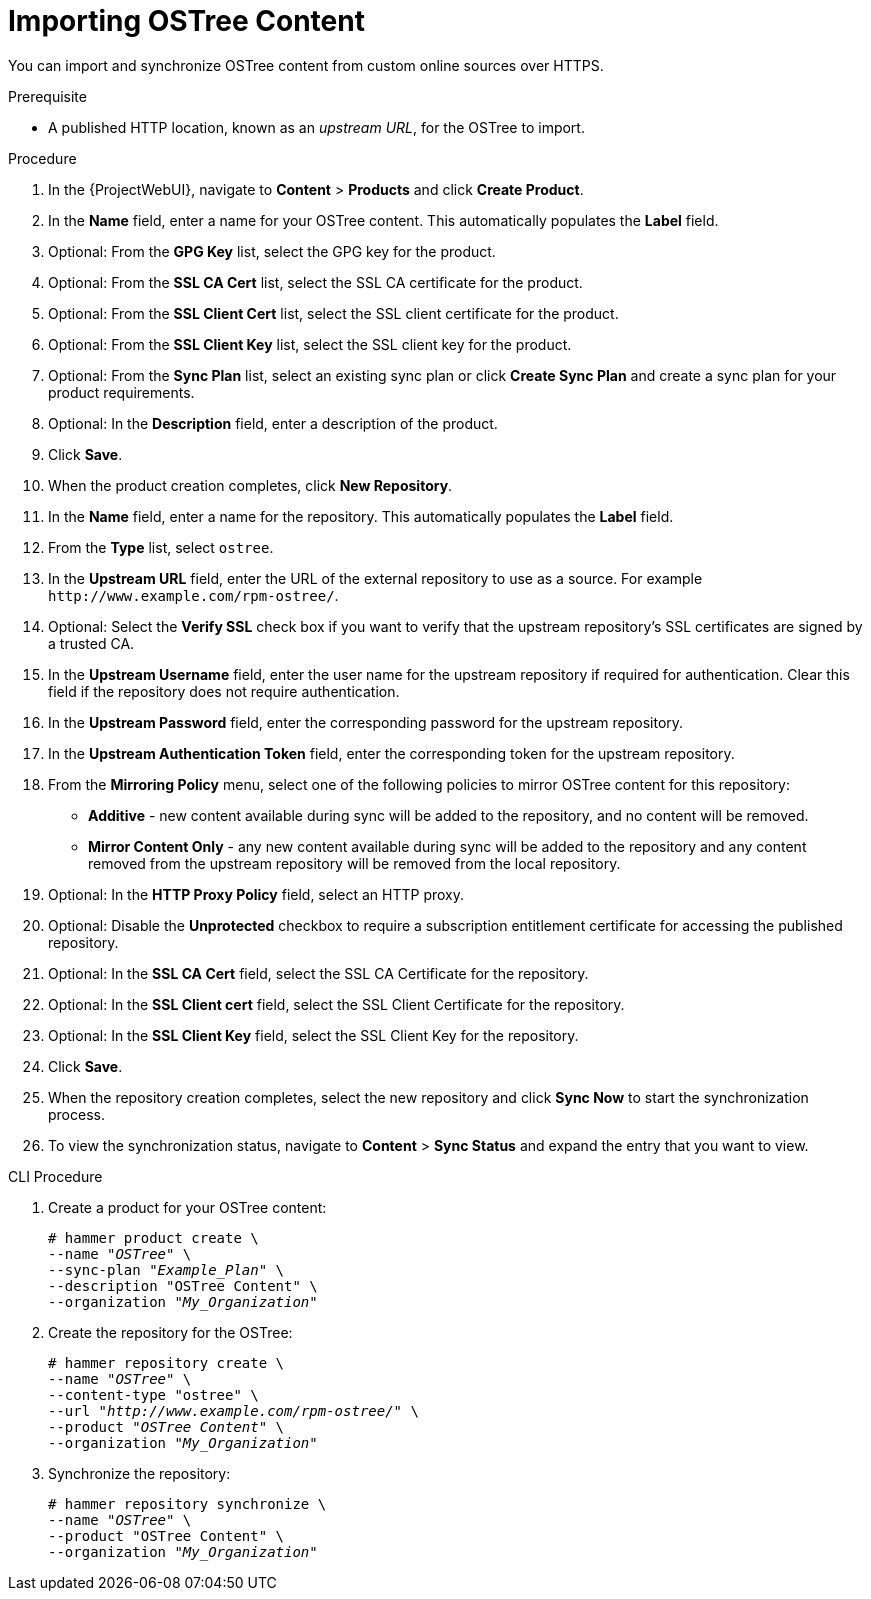 [id="importing-ostree-content_{context}"]
= Importing OSTree Content

You can import and synchronize OSTree content from custom online sources over HTTPS.

.Prerequisite
* A published HTTP location, known as an _upstream URL_, for the OSTree to import.

.Procedure
. In the {ProjectWebUI}, navigate to *Content* > *Products* and click *Create Product*.
. In the *Name* field, enter a name for your OSTree content.
This automatically populates the *Label* field.
. Optional: From the *GPG Key* list, select the GPG key for the product.
. Optional: From the *SSL CA Cert* list, select the SSL CA certificate for the product.
. Optional: From the *SSL Client Cert* list, select the SSL client certificate for the product.
. Optional: From the *SSL Client Key* list, select the SSL client key for the product.
. Optional: From the *Sync Plan* list, select an existing sync plan or click *Create Sync Plan* and create a sync plan for your product requirements.
. Optional: In the *Description* field, enter a description of the product.
. Click *Save*.
. When the product creation completes, click *New Repository*.
. In the *Name* field, enter a name for the repository.
This automatically populates the *Label* field.
. From the *Type* list, select `ostree`.
. In the *Upstream URL* field, enter the URL of the external repository to use as a source.
For example `\http://www.example.com/rpm-ostree/`.
. Optional: Select the *Verify SSL* check box if you want to verify that the upstream repository's SSL certificates are signed by a trusted CA.
. In the *Upstream Username* field, enter the user name for the upstream repository if required for authentication.
Clear this field if the repository does not require authentication.
. In the *Upstream Password* field, enter the corresponding password for the upstream repository.
. In the *Upstream Authentication Token* field, enter the corresponding token for the upstream repository.
. From the *Mirroring Policy* menu, select one of the following policies to mirror OSTree content for this repository:
* *Additive* - new content available during sync will be added to the repository, and no content will be removed.
* *Mirror Content Only* - any new content available during sync will be added to the repository and any content removed from the upstream repository will be removed from the local repository.
. Optional: In the *HTTP Proxy Policy* field, select an HTTP proxy.
. Optional: Disable the *Unprotected* checkbox to require a subscription entitlement certificate for accessing the published repository.
. Optional: In the *SSL CA Cert* field, select the SSL CA Certificate for the repository.
. Optional: In the *SSL Client cert* field, select the SSL Client Certificate for the repository.
. Optional: In the *SSL Client Key* field, select the SSL Client Key for the repository.
. Click *Save*.
. When the repository creation completes, select the new repository and click *Sync Now* to start the synchronization process.
. To view the synchronization status, navigate to *Content* > *Sync Status* and expand the entry that you want to view.

.CLI Procedure
. Create a product for your OSTree content:
+
[options="nowrap" subs="+quotes"]
----
# hammer product create \
--name "_OSTree_" \
--sync-plan "_Example_Plan_" \
--description "OSTree Content" \
--organization "_My_Organization_"
----
. Create the repository for the OSTree:
+
[options="nowrap" subs="+quotes"]
----
# hammer repository create \
--name "_OSTree_" \
--content-type "ostree" \
--url "_http://www.example.com/rpm-ostree/_" \
--product "_OSTree Content_" \
--organization "_My_Organization_"
----
. Synchronize the repository:
+
[options="nowrap" subs="+quotes"]
----
# hammer repository synchronize \
--name "_OSTree_" \
--product "OSTree Content" \
--organization "_My_Organization_"
----
